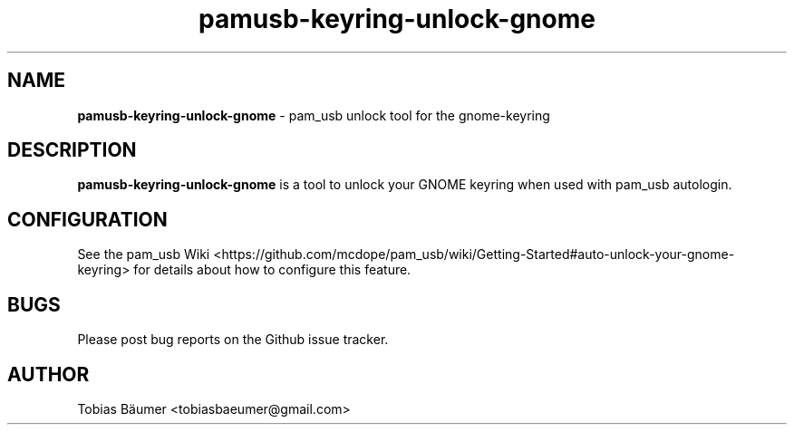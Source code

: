 .TH pamusb-keyring-unlock-gnome 1 "November 06, 2021" "" "PAM_USB"

.SH NAME
\fBpamusb-keyring-unlock-gnome \fP- pam_usb unlock tool for the gnome-keyring
.SH DESCRIPTION
\fBpamusb-keyring-unlock-gnome\fP is a tool to unlock your GNOME keyring when used with pam_usb autologin.
.SH CONFIGURATION
See the pam_usb Wiki <https://github.com/mcdope/pam_usb/wiki/Getting-Started#auto-unlock-your-gnome-keyring> for details about how to configure this feature.
.SH BUGS
Please post bug reports on the Github issue tracker.
.SH AUTHOR
Tobias Bäumer <tobiasbaeumer@gmail.com>
